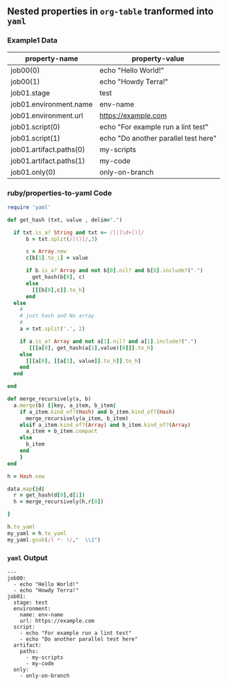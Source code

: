 ** Nested properties in =org-table= tranformed into =yaml=
*** Example1 Data
#+NAME: example1-data
| property-name           | property-value                       |
|-------------------------+--------------------------------------|
| job00(0)                | echo "Hello World!"                  |
| job00(1)                | echo "Howdy Terra!"                  |
| job01.stage             | test                                 |
| job01.environment.name  | env-name                             |
| job01.environment.url   | https://example.com                  |
| job01.script(0)         | echo "For example run a lint test"   |
| job01.script(1)         | echo "Do another parallel test here" |
| job01.artifact.paths(0) | my-scripts                           |
| job01.artifact.paths(1) | my-code                              |
| job01.only(0)           | only-on-branch                       |

*** ruby/properties-to-yaml Code

#+NAME: ruby/properties-to-yaml
#+BEGIN_SRC ruby :var data=example1-data :exports both 
  require 'yaml'

  def get_hash (txt, value , delim=".")

    if txt.is_a? String and txt =~ /[(]\d+[)]/
        b = txt.split(/[()]/,3)

        c = Array.new 
        c[b[1].to_i] = value

        if b.is_a? Array and not b[0].nil? and b[0].include?(".")
          get_hash(b[0], c)
        else
          [[[b[0],c]].to_h]
        end
    else
      #
      # just hash and No array
      #
      a = txt.split('.', 2)

      if a.is_a? Array and not a[1].nil? and a[1].include?(".")
         [[[a[0], get_hash(a[1],value)[0]]].to_h]
      else
        [[[a[0], [[a[1], value]].to_h]].to_h]
      end
    end

  end

  def merge_recursively(a, b)
    a.merge(b) {|key, a_item, b_item|
      if a_item.kind_of?(Hash) and b_item.kind_of?(Hash)
        merge_recursively(a_item, b_item) 
      elsif a_item.kind_of?(Array) and b_item.kind_of?(Array)
        a_item + b_item.compact
      else
        b_item
      end
      }
  end

  h = Hash.new  

  data.map{|d| 
    r = get_hash(d[0],d[1])
    h = merge_recursively(h,r[0])

  }

  h.to_yaml
  my_yaml = h.to_yaml
  my_yaml.gsub(/( *- )/,"  \\1")

#+END_SRC

*** =yaml= Output

#+RESULTS: ruby/properties-to-yaml
#+begin_example
---
job00:
  - echo "Hello World!"
  - echo "Howdy Terra!"
job01:
  stage: test
  environment:
    name: env-name
    url: https://example.com
  script:
    - echo "For example run a lint test"
    - echo "Do another parallel test here"
  artifact:
    paths:
      - my-scripts
      - my-code
  only:
    - only-on-branch
#+end_example
